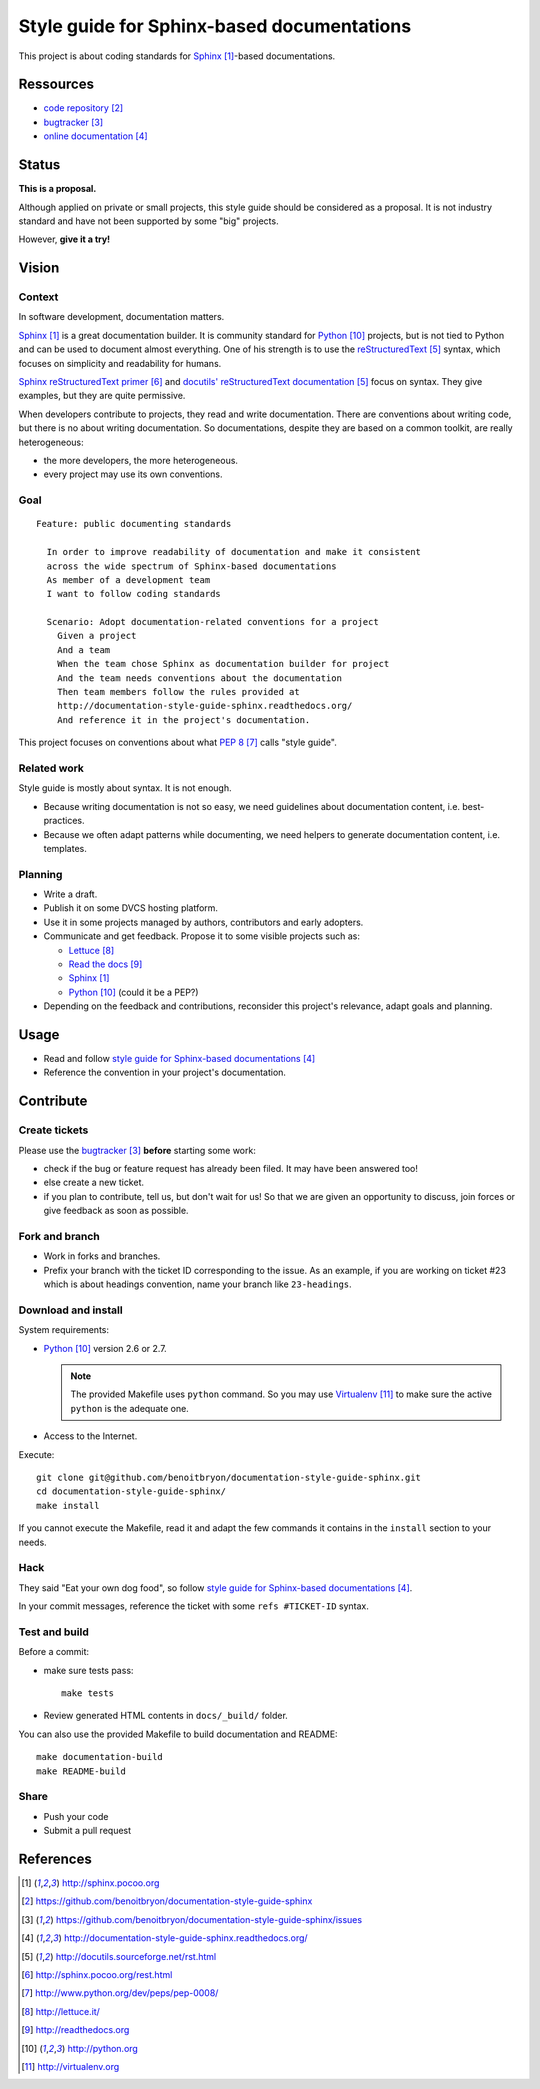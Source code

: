 ###########################################
Style guide for Sphinx-based documentations
###########################################

This project is about coding standards for `Sphinx`_-based documentations.


**********
Ressources
**********

* `code repository`_
* `bugtracker`_
* `online documentation`_


******
Status
******

**This is a proposal.**

Although applied on private or small projects, this style guide should be
considered as a proposal. It is not industry standard and have not been
supported by some "big" projects.

However, **give it a try!**


******
Vision
******

Context
=======

In software development, documentation matters.

`Sphinx`_ is a great documentation builder. It is community standard for
`Python`_ projects, but is not tied to Python and can be used to document
almost everything. One of his strength is to use the `reStructuredText`_
syntax, which focuses on simplicity and readability for humans.

`Sphinx reStructuredText primer`_ and `docutils' reStructuredText
documentation`_ focus on syntax. They give examples, but they are quite
permissive.

When developers contribute to projects, they read and write documentation.
There are conventions about writing code, but there is no about writing
documentation. So documentations, despite they are based on a common toolkit,
are really heterogeneous:

* the more developers, the more heterogeneous.
* every project may use its own conventions.

Goal
====

::

  Feature: public documenting standards

    In order to improve readability of documentation and make it consistent
    across the wide spectrum of Sphinx-based documentations
    As member of a development team
    I want to follow coding standards

    Scenario: Adopt documentation-related conventions for a project
      Given a project
      And a team
      When the team chose Sphinx as documentation builder for project
      And the team needs conventions about the documentation
      Then team members follow the rules provided at
      http://documentation-style-guide-sphinx.readthedocs.org/
      And reference it in the project's documentation.

This project focuses on conventions about what `PEP 8`_ calls "style guide".

Related work
============

Style guide is mostly about syntax. It is not enough.

* Because writing documentation is not so easy, we need guidelines about
  documentation content, i.e. best-practices.
* Because we often adapt patterns while documenting, we need helpers to
  generate documentation content, i.e. templates.

Planning
========

* Write a draft.
* Publish it on some DVCS hosting platform.
* Use it in some projects managed by authors, contributors and early adopters.
* Communicate and get feedback. Propose it to some visible projects such as:

  * `Lettuce`_
  * `Read the docs`_
  * `Sphinx`_
  * `Python`_ (could it be a PEP?)

* Depending on the feedback and contributions, reconsider this project's
  relevance, adapt goals and planning.


*****
Usage
*****

* Read and follow `style guide for Sphinx-based documentations`_
* Reference the convention in your project's documentation.


**********
Contribute
**********

Create tickets
==============

Please use the `bugtracker`_ **before** starting some work:

* check if the bug or feature request has already been filed. It may have been
  answered too!
* else create a new ticket.
* if you plan to contribute, tell us, but don't wait for us! So that we are
  given an opportunity to discuss, join forces or give feedback as soon as
  possible.

Fork and branch
===============

* Work in forks and branches.
* Prefix your branch with the ticket ID corresponding to the issue. As an
  example, if you are working on ticket #23 which is about headings convention,
  name your branch like ``23-headings``.

Download and install
====================

System requirements:

* `Python`_ version 2.6 or 2.7.
  
  .. note::

    The provided Makefile uses ``python`` command. So you may use
    `Virtualenv`_ to make sure the active ``python`` is the adequate one.

* Access to the Internet.

Execute:

::

  git clone git@github.com/benoitbryon/documentation-style-guide-sphinx.git
  cd documentation-style-guide-sphinx/
  make install

If you cannot execute the Makefile, read it and adapt the few commands it
contains in the ``install`` section to your needs.

Hack
====

They said "Eat your own dog food", so follow `style guide for Sphinx-based
documentations`_.

In your commit messages, reference the ticket with some ``refs #TICKET-ID``
syntax.

Test and build
==============

Before a commit:

* make sure tests pass:

  ::

    make tests

* Review generated HTML contents in ``docs/_build/`` folder.

You can also use the provided Makefile to build documentation and README:

::

  make documentation-build
  make README-build

Share
=====

* Push your code
* Submit a pull request


**********
References
**********

.. target-notes::

.. _`Sphinx`: http://sphinx.pocoo.org
.. _`code repository`: 
   https://github.com/benoitbryon/documentation-style-guide-sphinx
.. _`bugtracker`: 
   https://github.com/benoitbryon/documentation-style-guide-sphinx/issues
.. _`online documentation`:
   http://documentation-style-guide-sphinx.readthedocs.org/
.. _`RestructuredText`: http://docutils.sourceforge.net/rst.html
.. _`Sphinx reStructuredText primer`: http://sphinx.pocoo.org/rest.html
.. _`docutils' reStructuredText documentation`:
   http://docutils.sourceforge.net/rst.html
.. _`PEP 8`: http://www.python.org/dev/peps/pep-0008/
.. _`Lettuce`: http://lettuce.it/
.. _`Read the docs`: http://readthedocs.org
.. _`Python`: http://python.org
.. _`style guide for Sphinx-based documentations`:
   http://documentation-style-guide-sphinx.readthedocs.org/
.. _`Virtualenv`: http://virtualenv.org
